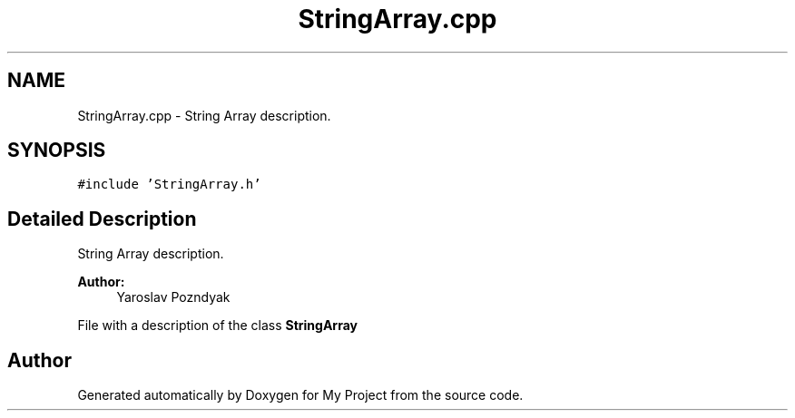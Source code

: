 .TH "StringArray.cpp" 3 "Tue Sep 25 2018" "My Project" \" -*- nroff -*-
.ad l
.nh
.SH NAME
StringArray.cpp \- String Array description\&.  

.SH SYNOPSIS
.br
.PP
\fC#include 'StringArray\&.h'\fP
.br

.SH "Detailed Description"
.PP 
String Array description\&. 


.PP
\fBAuthor:\fP
.RS 4
Yaroslav Pozndyak
.RE
.PP
File with a description of the class \fBStringArray\fP 
.SH "Author"
.PP 
Generated automatically by Doxygen for My Project from the source code\&.
